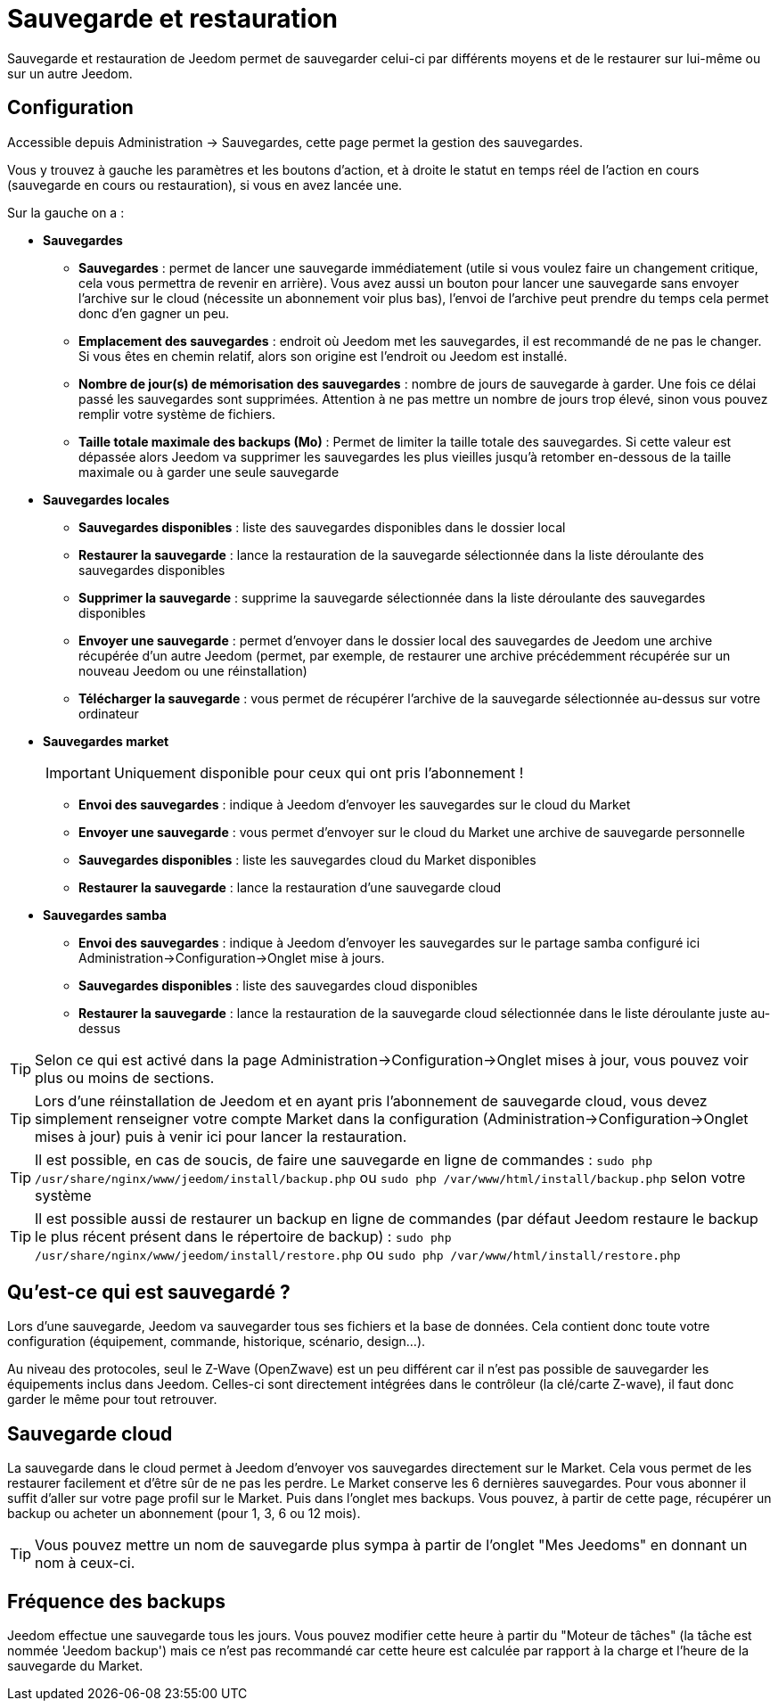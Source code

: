 = Sauvegarde et restauration

Sauvegarde et restauration de Jeedom permet de sauvegarder celui-ci par différents moyens et de le restaurer sur lui-même ou sur un autre Jeedom.

== Configuration

Accessible depuis Administration -> Sauvegardes, cette page permet la gestion des sauvegardes.

Vous y trouvez à gauche les paramètres et les boutons d'action, et à droite le statut en temps réel de l'action en cours (sauvegarde en cours ou restauration), si vous en avez lancée une.

Sur la gauche on a : 

* *Sauvegardes*
** *Sauvegardes* : permet de lancer une sauvegarde immédiatement (utile si vous voulez faire un changement critique, cela vous permettra de revenir en arrière). Vous avez aussi un bouton pour lancer une sauvegarde sans envoyer l'archive sur le cloud (nécessite un abonnement voir plus bas), l'envoi de l'archive peut prendre du temps cela permet donc d'en gagner un peu.
** *Emplacement des sauvegardes* : endroit où Jeedom met les sauvegardes, il est recommandé de ne pas le changer. Si vous êtes en chemin relatif, alors son origine est l'endroit ou Jeedom est installé.
** *Nombre de jour(s) de mémorisation des sauvegardes* : nombre de jours de sauvegarde à garder. Une fois ce délai passé les sauvegardes sont supprimées. Attention à ne pas mettre un nombre de jours trop élevé, sinon vous pouvez remplir votre système de fichiers.
** *Taille totale maximale des backups (Mo)* : Permet de limiter la taille totale des sauvegardes. Si cette valeur est dépassée alors Jeedom va supprimer les sauvegardes les plus vieilles jusqu'à retomber en-dessous de la taille maximale ou à garder une seule sauvegarde

* *Sauvegardes locales*
** *Sauvegardes disponibles* : liste des sauvegardes disponibles dans le dossier local
** *Restaurer la sauvegarde* : lance la restauration de la sauvegarde sélectionnée dans la liste déroulante des sauvegardes disponibles
** *Supprimer la sauvegarde* : supprime la sauvegarde sélectionnée dans la liste déroulante des sauvegardes disponibles
** *Envoyer une sauvegarde* : permet d'envoyer dans le dossier local des sauvegardes de Jeedom une archive récupérée d'un autre Jeedom (permet, par exemple, de restaurer une archive précédemment récupérée sur un nouveau Jeedom ou une réinstallation)
** *Télécharger la sauvegarde* : vous permet de récupérer l'archive de la sauvegarde sélectionnée au-dessus sur votre ordinateur

* *Sauvegardes market*
[IMPORTANT]
Uniquement disponible pour ceux qui ont pris l'abonnement !

** *Envoi des sauvegardes* : indique à Jeedom d'envoyer les sauvegardes sur le cloud du Market
** *Envoyer une sauvegarde* : vous permet d'envoyer sur le cloud du Market une archive de sauvegarde personnelle
** *Sauvegardes disponibles* : liste les sauvegardes cloud du Market disponibles
** *Restaurer la sauvegarde* : lance la restauration d'une sauvegarde cloud

* *Sauvegardes samba*
** *Envoi des sauvegardes* : indique à Jeedom d'envoyer les sauvegardes sur le partage samba configuré ici Administration->Configuration->Onglet mise à jours.
** *Sauvegardes disponibles* : liste des sauvegardes cloud disponibles
** *Restaurer la sauvegarde* : lance la restauration de la sauvegarde cloud sélectionnée dans le liste déroulante juste au-dessus

[TIP]
Selon ce qui est activé dans la page Administration->Configuration->Onglet mises à jour, vous pouvez voir plus ou moins de sections.

[TIP]
Lors d'une réinstallation de Jeedom et en ayant pris l'abonnement de sauvegarde cloud, vous devez simplement renseigner votre compte Market dans la configuration (Administration->Configuration->Onglet mises à jour) puis à venir ici pour lancer la restauration.

[TIP]
Il est possible, en cas de soucis, de faire une sauvegarde en ligne de commandes : `sudo php /usr/share/nginx/www/jeedom/install/backup.php` ou `sudo php /var/www/html/install/backup.php` selon votre système

[TIP]
Il est possible aussi de restaurer un backup en ligne de commandes (par défaut Jeedom restaure le backup le plus récent présent dans le répertoire de backup) : `sudo php /usr/share/nginx/www/jeedom/install/restore.php` ou `sudo php /var/www/html/install/restore.php`

== Qu'est-ce qui est sauvegardé ?

Lors d'une sauvegarde, Jeedom va sauvegarder tous ses fichiers et la base de données. Cela contient donc toute votre configuration (équipement, commande, historique, scénario, design...).

Au niveau des protocoles, seul le Z-Wave (OpenZwave) est un peu différent car il n'est pas possible de sauvegarder les équipements inclus dans Jeedom. Celles-ci sont directement intégrées dans le contrôleur (la clé/carte Z-wave), il faut donc garder le même pour tout retrouver.

== Sauvegarde cloud

La sauvegarde dans le cloud permet à Jeedom d'envoyer vos sauvegardes directement sur le Market. Cela vous permet de les restaurer facilement et d'être sûr de ne pas les perdre. Le Market conserve les 6 dernières sauvegardes. Pour vous abonner il suffit d'aller sur votre page profil sur le Market.
Puis dans l'onglet mes backups. Vous pouvez, à partir de cette page, récupérer un backup ou acheter un abonnement (pour 1, 3, 6 ou 12 mois).

[TIP]
Vous pouvez mettre un nom de sauvegarde plus sympa à partir de l'onglet "Mes Jeedoms" en donnant un nom à ceux-ci.

== Fréquence des backups

Jeedom effectue une sauvegarde tous les jours. Vous pouvez modifier cette heure à partir du "Moteur de tâches" (la tâche est nommée 'Jeedom backup') mais ce n'est pas recommandé car cette heure est calculée par rapport à la charge et l'heure de la sauvegarde du Market.
